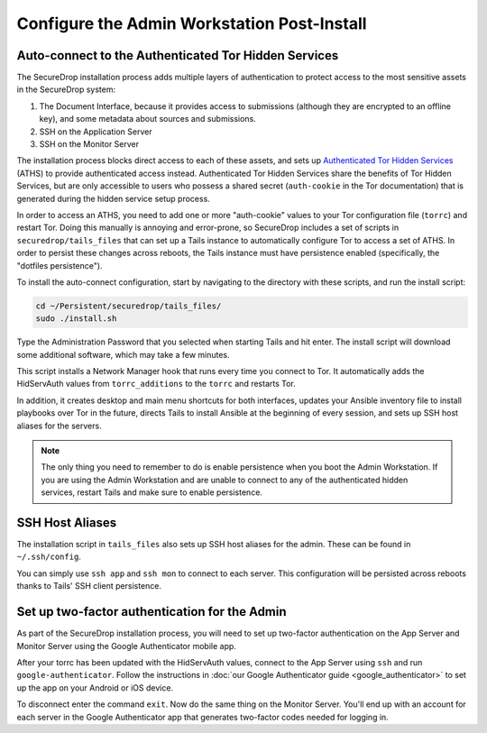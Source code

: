 Configure the Admin Workstation Post-Install
============================================

.. _auto-connect ATHS:

Auto-connect to the Authenticated Tor Hidden Services
-----------------------------------------------------

The SecureDrop installation process adds multiple layers of authentication to 
protect access to the most sensitive assets in the SecureDrop system:

#. The Document Interface, because it provides access to submissions (although 
   they are encrypted to an offline key), and some metadata about sources and 
   submissions.
#. SSH on the Application Server
#. SSH on the Monitor Server

The installation process blocks direct access to each of these assets, and sets 
up `Authenticated Tor Hidden Services`_ (ATHS) to provide authenticated access 
instead. Authenticated Tor Hidden Services share the benefits of Tor Hidden 
Services, but are only accessible to users who possess a shared secret 
(``auth-cookie`` in the Tor documentation) that is generated during the hidden 
service setup process.

In order to access an ATHS, you need to add one or more "auth-cookie" values 
to your Tor configuration file (``torrc``) and restart Tor. Doing this manually 
is annoying and error-prone, so SecureDrop includes a set of scripts in 
``securedrop/tails_files`` that can set up a Tails instance to automatically 
configure Tor to access a set of ATHS. In order to persist these changes across 
reboots, the Tails instance must have persistence enabled (specifically, the 
"dotfiles persistence").

To install the auto-connect configuration, start by navigating to the directory 
with these scripts, and run the install script:

.. code:: sh

    cd ~/Persistent/securedrop/tails_files/
    sudo ./install.sh

Type the Administration Password that you selected when starting Tails and hit 
enter. The install script will download some additional software, which may 
take a few minutes.

This script installs a Network Manager hook that runs every time you connect to 
Tor. It automatically adds the HidServAuth values from ``torrc_additions`` to 
the ``torrc`` and restarts Tor.

In addition, it creates desktop and main menu shortcuts for both interfaces, 
updates your Ansible inventory file to install playbooks over Tor in the 
future, directs Tails to install Ansible at the beginning of every session, and
sets up SSH host aliases for the servers.

.. note:: The only thing you need to remember to do is enable
          persistence when you boot the Admin Workstation. If you are
          using the Admin Workstation and are unable to connect to any
          of the authenticated hidden services, restart Tails and make
          sure to enable persistence.

.. _Authenticated Tor Hidden Services: https://www.torproject.org/docs/tor-manual.html.en#HiddenServiceAuthorizeClient

.. _SSH Host Aliases:

SSH Host Aliases
----------------

The installation script in ``tails_files`` also sets up SSH host aliases for the 
admin. These can be found in ``~/.ssh/config``.

You can simply use ``ssh app`` and ``ssh mon`` to connect to each server. This 
configuration will be persisted across reboots thanks to Tails' SSH client 
persistence.

Set up two-factor authentication for the Admin
----------------------------------------------

.. todo:: Do we still want to recommend/require this? Should it be
          optional?

As part of the SecureDrop installation process, you will need to set up 
two-factor authentication on the App Server and Monitor Server using the Google 
Authenticator mobile app.

After your torrc has been updated with the HidServAuth values, connect to the 
App Server using ``ssh`` and run ``google-authenticator``. Follow the 
instructions in :doc:`our Google Authenticator guide <google_authenticator>` to 
set up the app on your Android or iOS device.

To disconnect enter the command ``exit``. Now do the same thing on the Monitor 
Server. You'll end up with an account for each server in the Google 
Authenticator app that generates two-factor codes needed for logging in.
